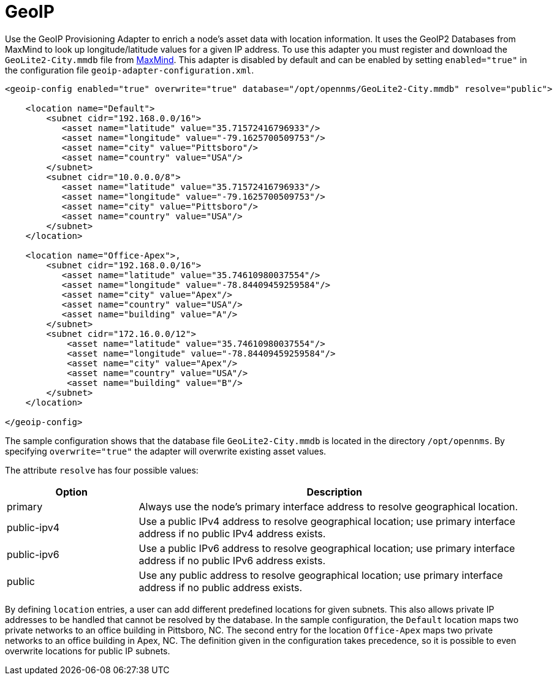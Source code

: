 [[adapter-geoip]]
= GeoIP
:description: Learn how the GeoIP provisioning adapter in OpenNMS {page-component-title} enriches node asset data with location information.

Use the GeoIP Provisioning Adapter to enrich a node's asset data with location information.
It uses the GeoIP2 Databases from MaxMind to look up longitude/latitude values for a given IP address.
To use this adapter you must register and download the `GeoLite2-City.mmdb` file from https://dev.maxmind.com/geoip/geolite2-free-geolocation-data?lang=en[MaxMind].
This adapter is disabled by default and can be enabled by setting `enabled="true"` in the configuration file `geoip-adapter-configuration.xml`.

[source, xml]
----
<geoip-config enabled="true" overwrite="true" database="/opt/opennms/GeoLite2-City.mmdb" resolve="public">

    <location name="Default">
        <subnet cidr="192.168.0.0/16">
           <asset name="latitude" value="35.71572416796933"/>
           <asset name="longitude" value="-79.1625700509753"/>
           <asset name="city" value="Pittsboro"/>
           <asset name="country" value="USA"/>
        </subnet>
        <subnet cidr="10.0.0.0/8">
           <asset name="latitude" value="35.71572416796933"/>
           <asset name="longitude" value="-79.1625700509753"/>
           <asset name="city" value="Pittsboro"/>
           <asset name="country" value="USA"/>
        </subnet>
    </location>

    <location name="Office-Apex">,
        <subnet cidr="192.168.0.0/16">
           <asset name="latitude" value="35.74610980037554"/>
           <asset name="longitude" value="-78.84409459259584"/>
           <asset name="city" value="Apex"/>
           <asset name="country" value="USA"/>
           <asset name="building" value="A"/>
        </subnet>
        <subnet cidr="172.16.0.0/12">
            <asset name="latitude" value="35.74610980037554"/>
            <asset name="longitude" value="-78.84409459259584"/>
            <asset name="city" value="Apex"/>
            <asset name="country" value="USA"/>
            <asset name="building" value="B"/>
        </subnet>
    </location>

</geoip-config>
----

The sample configuration shows that the database file `GeoLite2-City.mmdb` is located in the directory `/opt/opennms`.
By specifying `overwrite="true"` the adapter will overwrite existing asset values.

The attribute `resolve` has four possible values:

[options="header", cols="1,3"]
|===
| Option
| Description

| primary
| Always use the node's primary interface address to resolve geographical location.

| public-ipv4
| Use a public IPv4 address to resolve geographical location; use primary interface address if no public IPv4 address exists.

| public-ipv6
| Use a public IPv6 address to resolve geographical location; use primary interface address if no public IPv6 address exists.

| public
| Use any public address to resolve geographical location; use primary interface address if no public address exists.
|===

By defining `location` entries, a user can add different predefined locations for given subnets.
This also allows private IP addresses to be handled that cannot be resolved by the database.
In the sample configuration, the `Default` location maps two private networks to an office building in Pittsboro, NC.
The second entry for the location `Office-Apex` maps two private networks to an office building in Apex, NC.
The definition given in the configuration takes precedence, so it is possible to even overwrite locations for public IP subnets.
